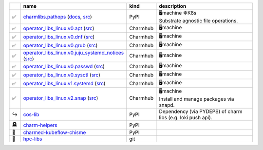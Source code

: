 ..
    This file was automatically generated.
    It should not be manually edited!
    Instead, edit reference/non-relation-libs-raw.csv and then run generate.py

.. list-table::
   :class: sphinx-datatable
   :widths: 2, 40, 8, 50
   :header-rows: 1

   * -
     - name
     - kind
     - description
   * -
       .. raw:: html

          <span style="display:none;">0</span>

       | ✅
     - `charmlibs.pathops <https://pypi.org/project/charmlibs-pathops>`__ (`docs <https://canonical-charmlibs.readthedocs-hosted.com>`__, `src <https://github.com/canonical/charmtech-charmlibs>`__)
     -
       .. raw:: html

          <span style="display:none;">0</span>

       | PyPI
     -
       .. raw:: html

          <span style="display:none;">10</span>

       | 🖥️machine ☸️K8s
       | Substrate agnostic file operations.
   * -
       .. raw:: html

          <span style="display:none;">0</span>

       | ✅
     - `operator_libs_linux.v0.apt <https://charmhub.io/operator-libs-linux/libraries/apt>`__ (`src <https://github.com/canonical/operator-libs-linux>`__)
     -
       .. raw:: html

          <span style="display:none;">2</span>

       | Charmhub
     -
       .. raw:: html

          <span style="display:none;">12</span>

       | 🖥️machine
   * -
       .. raw:: html

          <span style="display:none;">0</span>

       | ✅
     - `operator_libs_linux.v0.dnf <https://charmhub.io/operator-libs-linux/libraries/dnf>`__ (`src <https://github.com/canonical/operator-libs-linux>`__)
     -
       .. raw:: html

          <span style="display:none;">2</span>

       | Charmhub
     -
       .. raw:: html

          <span style="display:none;">12</span>

       | 🖥️machine
   * -
       .. raw:: html

          <span style="display:none;">0</span>

       | ✅
     - `operator_libs_linux.v0.grub <https://charmhub.io/operator-libs-linux/libraries/grub>`__ (`src <https://github.com/canonical/operator-libs-linux>`__)
     -
       .. raw:: html

          <span style="display:none;">2</span>

       | Charmhub
     -
       .. raw:: html

          <span style="display:none;">12</span>

       | 🖥️machine
   * -
       .. raw:: html

          <span style="display:none;">0</span>

       | ✅
     - `operator_libs_linux.v0.juju_systemd_notices <https://charmhub.io/operator-libs-linux/libraries/juju_systemd_notices>`__ (`src <https://github.com/canonical/operator-libs-linux>`__)
     -
       .. raw:: html

          <span style="display:none;">2</span>

       | Charmhub
     -
       .. raw:: html

          <span style="display:none;">12</span>

       | 🖥️machine
   * -
       .. raw:: html

          <span style="display:none;">0</span>

       | ✅
     - `operator_libs_linux.v0.passwd <https://charmhub.io/operator-libs-linux/libraries/passwd>`__ (`src <https://github.com/canonical/operator-libs-linux>`__)
     -
       .. raw:: html

          <span style="display:none;">2</span>

       | Charmhub
     -
       .. raw:: html

          <span style="display:none;">12</span>

       | 🖥️machine
   * -
       .. raw:: html

          <span style="display:none;">0</span>

       | ✅
     - `operator_libs_linux.v0.sysctl <https://charmhub.io/operator-libs-linux/libraries/sysctl>`__ (`src <https://github.com/canonical/operator-libs-linux>`__)
     -
       .. raw:: html

          <span style="display:none;">2</span>

       | Charmhub
     -
       .. raw:: html

          <span style="display:none;">12</span>

       | 🖥️machine
   * -
       .. raw:: html

          <span style="display:none;">0</span>

       | ✅
     - `operator_libs_linux.v1.systemd <https://charmhub.io/operator-libs-linux/libraries/systemd>`__ (`src <https://github.com/canonical/operator-libs-linux>`__)
     -
       .. raw:: html

          <span style="display:none;">2</span>

       | Charmhub
     -
       .. raw:: html

          <span style="display:none;">12</span>

       | 🖥️machine
   * -
       .. raw:: html

          <span style="display:none;">0</span>

       | ✅
     - `operator_libs_linux.v2.snap <https://charmhub.io/operator-libs-linux/libraries/snap>`__ (`src <https://github.com/canonical/operator-libs-linux>`__)
     -
       .. raw:: html

          <span style="display:none;">2</span>

       | Charmhub
     -
       .. raw:: html

          <span style="display:none;">12</span>

       | 🖥️machine
       | Install and manage packages via snapd.
   * -
       .. raw:: html

          <span style="display:none;">1</span>

       | ↪️
     - `cos-lib <https://github.com/canonical/cos-lib>`__
     -
       .. raw:: html

          <span style="display:none;">0</span>

       | PyPI
     -
       .. raw:: html

          <span style="display:none;">22</span>

       | Dependency (via PYDEPS) of charm libs (e.g. loki push api).
   * -
       .. raw:: html

          <span style="display:none;">3</span>

       | 🪦
     - `charm-helpers <https://github.com/juju/charm-helpers>`__
     -
       .. raw:: html

          <span style="display:none;">0</span>

       | PyPI
     -
       .. raw:: html

          <span style="display:none;">22</span>


   * -
       .. raw:: html

          <span style="display:none;">4</span>

       | 🚫
     - `charmed-kubeflow-chisme <https://github.com/canonical/charmed-kubeflow-chisme>`__
     -
       .. raw:: html

          <span style="display:none;">0</span>

       | PyPI
     -
       .. raw:: html

          <span style="display:none;">22</span>


   * -
       .. raw:: html

          <span style="display:none;">4</span>

       | 🚫
     - `hpc-libs <https://github.com/charmed-hpc/hpc-libs>`__
     -
       .. raw:: html

          <span style="display:none;">1</span>

       | git
     -
       .. raw:: html

          <span style="display:none;">22</span>


